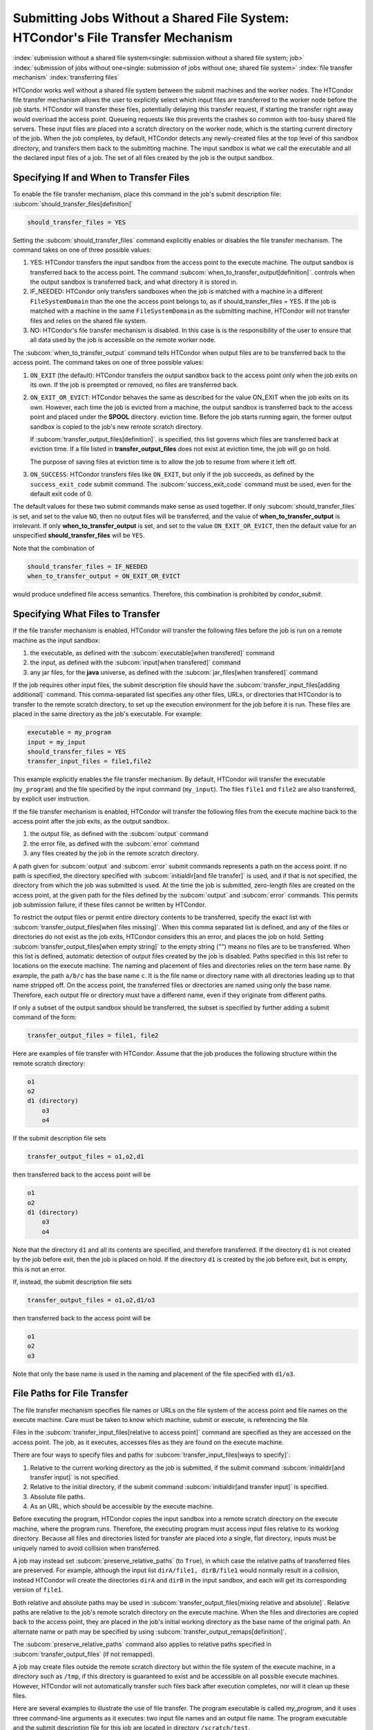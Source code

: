 Submitting Jobs Without a Shared File System: HTCondor's File Transfer Mechanism
--------------------------------------------------------------------------------

:index:`submission without a shared file system<single: submission without a shared file system; job>`
:index:`submission of jobs without one<single: submission of jobs without one; shared file system>`
:index:`file transfer mechanism`
:index:`transferring files`

HTCondor works well without a shared file system between the submit
machines and the worker nodes. The HTCondor file
transfer mechanism allows the user to explicitly select which input files are
transferred to the worker node before the
job starts. HTCondor will transfer these files, potentially 
delaying this transfer request, if starting the transfer right away
would overload the access point.  Queueing requests like this prevents
the crashes so common with too-busy shared file servers. These input files are placed
into a scratch directory on the worker node, which is the starting current 
directory of the job.  When the job completes, by default, HTCondor detects any
newly-created files at the top level of this sandbox directory, and
transfers them back to the submitting machine.  The input sandbox is
what we call the executable and all the declared input files of a job.  The
set of all files created by the job is the output sandbox.

Specifying If and When to Transfer Files
''''''''''''''''''''''''''''''''''''''''

To enable the file transfer mechanism, place this command in the job's
submit description file:
:subcom:`should_transfer_files[definition]`

.. code-block:: condor-submit

      should_transfer_files = YES

Setting the
:subcom:`should_transfer_files`
command explicitly enables or disables the file transfer mechanism. The
command takes on one of three possible values:

#. YES: HTCondor transfers the input sandbox from
   the access point to the execute machine.  The output sandbox 
   is transferred back to the access point.  The command
   :subcom:`when_to_transfer_output[definition]`.
   controls when the output sandbox is transferred back, and what directory
   it is stored in.

#. IF_NEEDED: HTCondor only transfers sandboxes when the job is matched with
   a machine in a different ``FileSystemDomain`` than
   the one the access point belongs to, as if
   should_transfer_files = YES. If the job is matched with a machine
   in the same ``FileSystemDomain`` as the submitting machine, HTCondor 
   will not transfer files and relies on the shared file system.
#. NO: HTCondor's file transfer mechanism is disabled.  In this case is
   is the responsibility of the user to ensure that all data used by the
   job is accessible on the remote worker node.

The :subcom:`when_to_transfer_output` command tells HTCondor when output
files are to be transferred back to the access point.  The command
takes on one of three possible values:

#. ``ON_EXIT`` (the default): HTCondor transfers the output sandbox
   back to the access point only when the job exits on its own. If the
   job is preempted or removed, no files are transferred back.
#. ``ON_EXIT_OR_EVICT``: HTCondor behaves the same as described for the
   value ON_EXIT when the job exits on its own. However, each
   time the job is evicted from a machine, the output sandbox is
   transferred back to the access point and placed under the **SPOOL** directory.
   eviction time. Before the job starts running again, the former output
   sandbox is copied to the job's new remote scratch directory.

   If :subcom:`transfer_output_files[definition]`.
   is specified, this list governs which files are transferred back at eviction
   time. If a file listed in **transfer_output_files** does not exist
   at eviction time, the job will go on hold.

   The purpose of saving files at eviction time is to allow the job to
   resume from where it left off.
#. ``ON_SUCCESS``: HTCondor transfers files like ``ON_EXIT``, but only if
   the job succeeds, as defined by the ``success_exit_code`` submit command.
   The :subcom:`success_exit_code` command must be used, even for the default
   exit code of 0.

The default values for these two submit commands make sense as used
together. If only :subcom:`should_transfer_files` is set, and set to the
value ``NO``, then no output files will be transferred, and the value of
**when_to_transfer_output** is irrelevant. If only
**when_to_transfer_output** is set, and set to the value
``ON_EXIT_OR_EVICT``, then the default value for an unspecified
**should_transfer_files** will be ``YES``.

Note that the combination of

.. code-block:: condor-submit

      should_transfer_files = IF_NEEDED
      when_to_transfer_output = ON_EXIT_OR_EVICT

would produce undefined file access semantics. Therefore, this
combination is prohibited by *condor_submit*.

Specifying What Files to Transfer
'''''''''''''''''''''''''''''''''

If the file transfer mechanism is enabled, HTCondor will transfer the
following files before the job is run on a remote machine as the input
sandbox:

#. the executable, as defined with the
   :subcom:`executable[when transfered]` command
#. the input, as defined with the
   :subcom:`input[when transfered]` command
#. any jar files, for the **java** universe, as defined with the
   :subcom:`jar_files[when transfered]` command

If the job requires other input files, the submit description file
should have the
:subcom:`transfer_input_files[adding additional]`
command. This comma-separated list specifies any other files, URLs, or
directories that HTCondor is to transfer to the remote scratch
directory, to set up the execution environment for the job before it is
run. These files are placed in the same directory as the job's
executable. For example:

.. code-block:: condor-submit

      executable = my_program
      input = my_input
      should_transfer_files = YES
      transfer_input_files = file1,file2

This example explicitly enables the file transfer mechanism.  By default,
HTCondor will transfer the executable (``my_program``) and the file
specified by the input command (``my_input``).  The files ``file1``
and ``file2`` are also transferred, by explicit user instruction.

If the file transfer mechanism is enabled, HTCondor will transfer the
following files from the execute machine back to the access point
after the job exits, as the output sandbox.

#. the output file, as defined with the :subcom:`output` command
#. the error file, as defined with the :subcom:`error` command
#. any files created by the job in the remote scratch directory.

A path given for :subcom:`output` and :subcom:`error` submit commands represents a path on
the access point. If no path is specified, the directory specified
with :subcom:`initialdir[and file transfer]` is
used, and if that is not specified, the directory from which the job was
submitted is used. At the time the job is submitted, zero-length files
are created on the access point, at the given path for the files
defined by the :subcom:`output` and :subcom:`error` commands. This permits job
submission failure, if these files cannot be written by HTCondor.

To restrict the output files or permit entire directory contents to be
transferred, specify the exact list with
:subcom:`transfer_output_files[when files missing]`.
When this comma separated list is defined, and any of the files or directories do not
exist as the job exits, HTCondor considers this an error, and places the
job on hold. Setting
:subcom:`transfer_output_files[when empty string]`
to the empty string ("") means no files are to be transferred. When this
list is defined, automatic detection of output files created by the job
is disabled. Paths specified in this list refer to locations on the
execute machine. The naming and placement of files and directories
relies on the term base name. By example, the path ``a/b/c`` has the
base name ``c``. It is the file name or directory name with all
directories leading up to that name stripped off. On the access point,
the transferred files or directories are named using only the base name.
Therefore, each output file or directory must have a different name,
even if they originate from different paths.

If only a subset of the output sandbox should be transferred, the subset
is specified by further adding a submit command of the form:

.. code-block:: condor-submit

    transfer_output_files = file1, file2

Here are examples of file transfer with HTCondor. Assume that the
job produces the following structure within the remote scratch
directory:

.. code-block:: text

          o1
          o2
          d1 (directory)
              o3
              o4

If the submit description file sets

.. code-block:: condor-submit

    transfer_output_files = o1,o2,d1

then transferred back to the access point will be

.. code-block:: text

          o1
          o2
          d1 (directory)
              o3
              o4

Note that the directory ``d1`` and all its contents are specified, and
therefore transferred. If the directory ``d1`` is not created by the job
before exit, then the job is placed on hold. If the directory ``d1`` is
created by the job before exit, but is empty, this is not an error.

If, instead, the submit description file sets

.. code-block:: condor-submit

    transfer_output_files = o1,o2,d1/o3

then transferred back to the access point will be

.. code-block:: text

    o1
    o2
    o3

Note that only the base name is used in the naming and placement of the
file specified with ``d1/o3``.

File Paths for File Transfer
''''''''''''''''''''''''''''

The file transfer mechanism specifies file names or URLs on
the file system of the access point and file names on the
execute machine. Care must be taken to know which machine, submit or
execute, is referencing the file.

Files in the
:subcom:`transfer_input_files[relative to access point]`
command are specified as they are accessed on the access point. The
job, as it executes, accesses files as they are found on the execute
machine.

There are four ways to specify files and paths for
:subcom:`transfer_input_files[ways to specify]`:

#. Relative to the current working directory as the job is submitted, if
   the submit command
   :subcom:`initialdir[and transfer input]` is not
   specified.
#. Relative to the initial directory, if the submit command
   :subcom:`initialdir[and transfer input]` is
   specified.
#. Absolute file paths.
#. As an URL, which should be accessible by the execute machine.

Before executing the program, HTCondor copies the input sandbox
into a remote scratch directory on the
execute machine, where the program runs. Therefore, the executing
program must access input files relative to its working directory.
Because all files and directories listed for transfer are placed into a
single, flat directory, inputs must be uniquely named to avoid collision
when transferred.

A job may instead set :subcom:`preserve_relative_paths` (to ``True``), in which
case the relative paths of transferred files are preserved.  For example,
although the input list ``dirA/file1, dirB/file1`` would normally result in
a collision, instead HTCondor will create the directories ``dirA`` and
``dirB`` in the input sandbox, and each will get its corresponding version
of ``file1``.

Both relative and absolute paths may be used in
:subcom:`transfer_output_files[mixing relative and absolute]`.
Relative paths are relative to the job's remote scratch directory on the
execute machine. When the files and directories are copied back to the
access point, they are placed in the job's initial working directory
as the base name of the original path. An alternate name or path may be
specified by using
:subcom:`transfer_output_remaps[definition]`.

The :subcom:`preserve_relative_paths` command also applies to relative paths
specified in :subcom:`transfer_output_files` (if not remapped).

A job may create files outside the remote scratch directory but within
the file system of the execute machine, in a directory such as ``/tmp``,
if this directory is guaranteed to exist and be accessible on all
possible execute machines. However, HTCondor will not automatically
transfer such files back after execution completes, nor will it clean up
these files.

Here are several examples to illustrate the use of file transfer. The
program executable is called *my_program*, and it uses three
command-line arguments as it executes: two input file names and an
output file name. The program executable and the submit description file
for this job are located in directory ``/scratch/test``.

Here is the directory tree as it exists on the access point, for all
the examples:

.. code-block:: text

    /scratch/test (directory)
          my_program.condor (the submit description file)
          my_program (the executable)
          files (directory)
              logs2 (directory)
              in1 (file)
              in2 (file)
          logs (directory)

**Example 1**

This first example explicitly transfers input files. These input
files to be transferred are specified relative to the directory
where the job is submitted. An output file specified in the
:subcom:`arguments[example with output]` command,
``out1``, is created when the job is executed. It will be
transferred back into the directory ``/scratch/test``.

.. code-block:: condor-submit

    # file name:  my_program.condor
    # HTCondor submit description file for my_program
    executable      = my_program
    universe        = vanilla
    error           = logs/err.$(cluster)
    output          = logs/out.$(cluster)
    log             = logs/log.$(cluster)

    should_transfer_files = YES
    transfer_input_files = files/in1,files/in2

    arguments       = in1 in2 out1

    request_cpus   = 1
    request_memory = 1024M
    request_disk   = 10240K

    queue

The log file is written on the access point, and is not involved
with the file transfer mechanism.

**Example 2**

This second example is identical to Example 1, except that absolute
paths to the input files are specified, instead of relative paths to
the input files.

.. code-block:: condor-submit

    # file name:  my_program.condor
    # HTCondor submit description file for my_program
    executable      = my_program
    universe        = vanilla
    error           = logs/err.$(cluster)
    output          = logs/out.$(cluster)
    log             = logs/log.$(cluster)

    should_transfer_files = YES
    when_to_transfer_output = ON_EXIT
    transfer_input_files = /scratch/test/files/in1,/scratch/test/files/in2

    arguments       = in1 in2 out1

    request_cpus   = 1
    request_memory = 1024M
    request_disk   = 10240K

    queue

**Example 3**

This third example illustrates the use of the submit command
:subcom:`initialdir[example with paths]`, and its
effect on the paths used for the various files. The expected
location of the executable is not affected by the
:subcom:`initialdir` command.
All other files (specified by
:subcom:`input[example with paths]`,
:subcom:`output[example with paths]`,
:subcom:`error[example with paths]`,
:subcom:`transfer_input_files[example with paths]`,
as well as files modified or created by the job and automatically
transferred back) are located relative to the specified
:subcom:`initialdir`
Therefore, the output file, ``out1``, will be placed in the files
directory. Note that the ``logs2`` directory exists to make this
example work correctly.

.. code-block:: condor-submit

    # file name:  my_program.condor
    # HTCondor submit description file for my_program
    executable      = my_program
    universe        = vanilla
    error           = logs2/err.$(cluster)
    output          = logs2/out.$(cluster)
    log             = logs2/log.$(cluster)

    initialdir      = files

    should_transfer_files = YES
    when_to_transfer_output = ON_EXIT
    transfer_input_files = in1,in2

    arguments       = in1 in2 out1

    request_cpus   = 1
    request_memory = 1024M
    request_disk   = 10240K

    queue

**Example 4 - Illustrates an Error**

This example illustrates a job that will fail. The files specified
using the
:subcom:`transfer_input_files[example that fails]`
command work correctly (see Example 1). However, relative paths to
files in the
:subcom:`arguments[example that fails]` command
cause the executing program to fail. The file system on the
submission side may utilize relative paths to files, however those
files are placed into the single, flat, remote scratch directory on
the execute machine.

.. code-block:: condor-submit

    # file name:  my_program.condor
    # HTCondor submit description file for my_program
    executable      = my_program
    universe        = vanilla
    error           = logs/err.$(cluster)
    output          = logs/out.$(cluster)
    log             = logs/log.$(cluster)

    should_transfer_files = YES
    when_to_transfer_output = ON_EXIT
    transfer_input_files = files/in1,files/in2

    arguments       = files/in1 files/in2 files/out1

    request_cpus   = 1
    request_memory = 1024M
    request_disk   = 10240K

    queue

This example fails with the following error:

.. code-block:: text

    err: files/out1: No such file or directory.

**Example 5 - Illustrates an Error**

As with Example 4, this example illustrates a job that will fail.
The executing program's use of absolute paths cannot work.

.. code-block:: condor-submit

    # file name:  my_program.condor
    # HTCondor submit description file for my_program
    executable      = my_program
    universe        = vanilla
    error           = logs/err.$(cluster)
    output          = logs/out.$(cluster)
    log             = logs/log.$(cluster)

    should_transfer_files = YES
    when_to_transfer_output = ON_EXIT
    transfer_input_files = /scratch/test/files/in1, /scratch/test/files/in2

    arguments = /scratch/test/files/in1 /scratch/test/files/in2 /scratch/test/files/out1

    request_cpus   = 1
    request_memory = 1024M
    request_disk   = 10240K

    queue

The job fails with the following error:

.. code-block:: text

    err: /scratch/test/files/out1: No such file or directory.

**Example 6**

This example illustrates a case where the executing program creates
an output file in a directory other than within the remote scratch
directory that the program executes within. The file creation may or
may not cause an error, depending on the existence and permissions
of the directories on the remote file system.

The output file ``/tmp/out1`` is transferred back to the job's
initial working directory as ``/scratch/test/out1``.

.. code-block:: condor-submit

    # file name:  my_program.condor
    # HTCondor submit description file for my_program
    executable      = my_program
    universe        = vanilla
    error           = logs/err.$(cluster)
    output          = logs/out.$(cluster)
    log             = logs/log.$(cluster)

    should_transfer_files = YES
    when_to_transfer_output = ON_EXIT

    transfer_input_files = files/in1,files/in2
    transfer_output_files = /tmp/out1

    arguments       = in1 in2 /tmp/out1
    request_cpus   = 1
    request_memory = 1024M
    request_disk   = 10240K


    queue

Dataflow Jobs
'''''''''''''

A **dataflow job** is a job that might not need to run because its desired
outputs already exist. To skip such a job, add the following line to your
submit file: :index:`dataflow<single: arguments; example>`

.. code-block:: condor-submit

    skip_if_dataflow = True

A dataflow job meets any of the following criteria:

*   Output files exist, are newer than input files
*   Execute file is newer than input files
*   Standard input file is newer than input files

Skipping dataflow jobs can potentially save large amounts of time in
long-running workflows.


Public Input Files
''''''''''''''''''

There are some cases where HTCondor's file transfer mechanism is
inefficient. For jobs that need to run a large number of times, the
input files need to get transferred for every job, even if those files
are identical. This wastes resources on both the access point and the
network, slowing overall job execution time.

Public input files allow a user to specify files to be transferred over
a publicly-available HTTP web service. A system administrator can then
configure caching proxies, load balancers, and other tools to
dramatically improve performance. Public input files are not available
by default, and need to be explicitly enabled by a system administrator.

To specify files that use this feature, the submit file should include a
:subcom:`public_input_files[example]`
command. This comma-separated list specifies files which HTCondor will
transfer using the HTTP mechanism. For example:

.. code-block:: condor-submit

      should_transfer_files = YES
      when_to_transfer_output = ON_EXIT
      transfer_input_files = file1,file2
      public_input_files = public_data1,public_data2

Similar to the regular
:subcom:`transfer_input_files[and public input files]`,
the files specified in
:subcom:`public_input_files[example]`
can be relative to the submit directory, or absolute paths. You can also
specify an :subcom:`initialDir[and public input files]`,
and *condor_submit* will look for files relative to that directory. The
files must be world-readable on the file system (files with permissions
set to 0644, directories with permissions set to 0755).

Lastly, all files transferred using this method will be publicly
available and world-readable, so this feature should not be used for any
sensitive data.

Behavior for Error Cases
''''''''''''''''''''''''

This section describes HTCondor's behavior for some error cases in
dealing with the transfer of files.

 Disk Full on Execute Machine
    When transferring any files from the access point to the remote
    scratch directory, if the disk is full on the execute machine, then
    the job is place on hold.
 Error Creating Zero-Length Files on Submit Machine
    As a job is submitted, HTCondor creates zero-length files as
    placeholders on the access point for the files defined by
    :subcom:`output[created at submit]` and
    :subcom:`error[created at submit]`. If these files
    cannot be created, then job submission fails.

    This job submission failure avoids having the job run to completion,
    only to be unable to transfer the job's output due to permission
    errors.

 Error When Transferring Files from Execute Machine to Submit Machine
    When a job exits, or potentially when a job is evicted from an
    execute machine, one or more files may be transferred from the
    execute machine back to the machine on which the job was submitted.

    During transfer, if any of the following three similar types of
    errors occur, the job is put on hold as the error occurs.

    #. If the file cannot be opened on the access point, for example
       because the system is out of inodes.
    #. If the file cannot be written on the access point, for example
       because the permissions do not permit it.
    #. If the write of the file on the access point fails, for example
       because the system is out of disk space.

.. _file_transfer_using_a_url:

File Transfer Using a URL
'''''''''''''''''''''''''

:index:`input file specified by URL<single: input file specified by URL; file transfer mechanism>`
:index:`output file(s) specified by URL<single: output file(s) specified by URL; file transfer mechanism>`
:index:`URL file transfer`

Instead of file transfer that goes only between the access point and
the execute machine, HTCondor has the ability to transfer files from a
location specified by a URL for a job's input file, or from the execute
machine to a location specified by a URL for a job's output file(s).
This capability requires administrative set up, as described in
the :doc:`/admin-manual/file-and-cred-transfer` section.

URL file transfers work in most HTCondor job universes, but not grid, local
or scheduler.  HTCondor's file transfer mechanism must be enabled.
Therefore, the submit description file for the job will define both
:subcom:`should_transfer_files[with URLs]`
and
:subcom:`when_to_transfer_output[with URLs]`.
In addition, the URL for any files specified with a URL are given in the
:subcom:`transfer_input_files[with URLs]`
command. An example portion of the submit description file for a job
that has a single file specified with a URL:

.. code-block:: condor-submit

    should_transfer_files = YES
    when_to_transfer_output = ON_EXIT
    transfer_input_files = http://www.full.url/path/to/filename

The destination file is given by the file name within the URL.

For the transfer of the entire contents of the output sandbox, which are
all files that the job creates or modifies, HTCondor's file transfer
mechanism must be enabled. In this sample portion of the submit
description file, the first two commands explicitly enable file
transfer, and the added
:subcom:`output_destination[with URLs]`
command provides both the protocol to be used and the destination of the
transfer.

.. code-block:: condor-submit

    should_transfer_files = YES
    when_to_transfer_output = ON_EXIT
    output_destination = urltype://path/to/destination/directory

Note that with this feature, no files are transferred back to the submit
machine. This does not interfere with the streaming of output.

**Uploading to URLs using output file remaps**

File transfer plugins now support uploads as well as downloads. The
:subcom:`transfer_output_remaps[definition]`
command can additionally be used to upload
files to specific URLs when a job completes. To do this, set the
destination for an output file to a URL instead of a filename. For
example:

.. code-block:: condor-submit

    transfer_output_remaps = "myresults.dat = http://destination-server.com/myresults.dat"

We use a HTTP PUT request to perform the upload, so the user is
responsible for making sure that the destination server accepts PUT
requests (which is usually disabled by default).

**Passing a credential for URL file transfers**

Some files served over HTTPS will require a credential in order to
download. Each credential ``cred`` should be placed in a file in
``$_CONDOR_CREDS/cred.use``. Then in order to use that credential for a
download, append its name to the beginning of the URL protocol along
with a + symbol. For example, to download the file
https://download.com/bar using the ``cred`` credential, specify the
following in the submit file:

.. code-block:: condor-submit

    transfer_input_files = cred+https://download.com/bar

If your credential file has an underscore in it,
the underscore must be replaced in the ``transfer_input_files`` URL
with a ".", e.g. for ``$_CONDOR_CREDS/cred_local.use``:

.. code-block:: condor-submit

    transfer_input_files = cred.local+https://download.com/bar

Otherwise, the credential file must have a name that only contains
alphanumeric characters (a-z, A-Z, 0-9) and/or ``-``,
except for the ``.`` in the ```.use`` extension.

If you're using a token from an OAuth service provider,
the credential will be named based on the OAuth provider.
For example, if your submit file has ``use_oauth_services = mytokens``,
you can request files using that token by doing:

.. code-block:: condor-submit

    use_oauth_services = mytokens

    transfer_input_files = mytokens+https://download.com/bar

If you add an optional handle to the token name,
append the handle name to the token name in the URL with a ".":

.. code-block:: condor-submit

    use_oauth_services = mytokens
    mytokens_oauth_permissions_personal =
    mytokens_oauth_permissions_group =

    transfer_input_files = mytokens.personal+https://download.com/bar, mytokens.group+https://download.com/foo

Note that in the above token-with-a-handle case,
the token files will be stored in the job
environment at ``$_CONDOR_CREDS/mytokens_personal.use``
and ``$_CONDOR_CREDS/mytokens_group.use``.

**Transferring files using file transfer plugins**

HTCondor comes with file transfer plugins
that can communicate with Box.com, Google Drive, Stash Cache, OSDF, and Microsoft OneDrive.
Using one of these plugins requires that the HTCondor pool administrator
has set up the mechanism for HTCondor to gather credentials
for the desired service,
and requires that your submit file
contains the proper commands
to obtain credentials
from the desired service (see :ref:`jobs_that_require_credentials`).

To use a file transfer plugin,
substitute ``https`` in a transfer URL with the service name
(``box`` for Box.com,
``stash`` for Stash Cache,
``osdf`` for OSDF,
``gdrive`` for Google Drive, and
``onedrive`` for Microsoft OneDrive)
and reference a file path starting at the root directory of the service.
For example, to download ``bar.txt`` from a Box.com account
where ``bar.txt`` is in the ``foo`` folder, use:

.. code-block:: condor-submit

    use_oauth_services = box
    transfer_input_files = box://foo/bar.txt

If your job requests multiple credentials from the same service,
use ``<handle>+<service>://path/to/file``
to reference each specific credential.
For example, for a job that uses Google Drive to
download ``public_files/input.txt`` from one account (``public``)
and to upload ``output.txt`` to ``my_private_files/output.txt`` on a second account (``private``):

.. code-block:: condor-submit

    use_oauth_services = gdrive
    gdrive_oauth_permissions_public =
    gdrive_oauth_permissions_private =

    transfer_input_files = public+gdrive://public_files/input.txt
    transfer_output_remaps = "output.txt = private+gdrive://my_private_files/output.txt"

Transferring files using the S3 protocol
""""""""""""""""""""""""""""""""""""""""

HTCondor supports downloading files from and uploading files to
storage servers using the S3 protocol via ``s3://`` URLs.  Downloading or
uploading requires
a two-part credential: the "access key ID" and the "secret key ID".  HTCondor
does not transfer these credentials off the submit node; instead, it uses
them to construct "pre-signed" ``https://`` URLs that temporarily allow
the bearer access.  (Thus, an execute node needs to support ``https://``
URLs for S3 URLs to work.)

To make use of this feature, you will need to specify the following
information in the submit file:

- a file containing your access key ID (and nothing else)
- a file containing your secret access key (and nothing else)
- one or more S3 URLs as input values or output destinations.

See the subsections below for specific examples.

You may (like any other URL) specify an S3 URL in :subcom:`transfer_input_files[with S3]`,
or as part of a remap in :subcom:`transfer_output_remaps[with S3]`
However, HTCondor does not currently support transferring entire buckets or directories.  If you
specify an ``s3://`` URL as the :subcom:`output_destination`, that URL will be
used a prefix for each output file's location; if you specify a URL ending a
``/``, it will be treated like a directory.

S3 Transfer Recipes
!!!!!!!!!!!!!!!!!!!

**Transferring files to and from Amazon S3**

Specify your credential files in the submit file using the attributes
:subcom:`aws_access_key_id_file` and :subcom:`aws_secret_access_key_file`.
:index:`aws_access_key_id_file<single: aws_access_key_id_file; example>`,
:index:`aws_secret_access_key_file<single: aws_secret_access_key_file; example>`,
Amazon S3 switched from global buckets
to region-specific buckets; use the first URL form for the older buckets
and the second for newer buckets.

.. code-block:: condor-submit

    aws_access_key_id_file = /home/example/secrets/accessKeyID
    aws_secret_access_key_file = /home/example/secrets/secretAccessKey

    # For old, non-region-specific buckets.
    # transfer_input_files = s3://<bucket-name>/<key-name>,
    # transfer_output_remaps = "output.dat = s3://<bucket-name>/<output-key-name>"

    # or, for new, region-specific buckets:
    transfer_input_files = s3://<bucket-name>.s3.<region>.amazonaws.com/<key>
    transfer_output_remaps = "output.dat = s3://<bucket-name>.s3.<region>.amazonaws.com/<output-key-name>"

    # Optionally, specify a region for S3 URLs which don't include one:
    # aws_region = <region>

**Transferring files to and from Google Cloud Storage**

Google Cloud Storage implements an `XML API which is interoperable with S3
<https://cloud.google.com/storage/docs/interoperability>`_. This requires an
extra step of `generating HMAC credentials
<https://console.cloud.google.com/storage/settings;tab=interoperability>`_
to access Cloud Storage. Google Cloud best practices are to create a Service
Account with read/write permission to the bucket. Read `HMAC keys for Cloud
Storage <https://cloud.google.com/storage/docs/authentication/hmackeys>`_ for
more details.

After generating HMAC credentials, they can be used within a job:

.. code-block:: condor-submit

    gs_access_key_id_file = /home/example/secrets/bucket_access_key_id
    gs_secret_access_key_file = /home/example/secrets/bucket_secret_access_key
    transfer_input_files = gs://<bucket-name>/<input-key-name>
    transfer_output_remaps = "output.dat = gs://<bucket-name>/<output-key-name>"

If `Cloud Storage is configured with Private Service Connect
<https://cloud.google.com/vpc/docs/private-service-connect>`_, then use the S3 URL
approach with the private Cloud Storage endpoint. e.g.,

.. code-block:: condor-submit

    gs_access_key_id_file = /home/example/secrets/bucket_access_key_id
    gs_secret_access_key_file = /home/example/secrets/bucket_secret_access_key
    transfer_input_files = s3://<cloud-storage-private-endpoint>/<bucket-name>/<input-key-name>
    transfer_output_remaps = "output.dat = s3://<cloud-storage-private-endpoint>/<bucket-name>/<output-key-name>"

**Transferring files to and from another provider**

Many other companies and institutions offer a service compatible with the
S3 protocol.  You can access these services using ``s3://`` URLs and the
key files described above.

.. code-block:: condor-submit

    s3_access_key_id_file = /home/example/secrets/accessKeyID
    s3_secret_access_key_file = /home/example/secrets/secretAccessKey
    transfer_input_files = s3://some.other-s3-provider.org/my-bucket/large-input.file
    transfer_output_remaps = "large-output.file = s3://some.other-s3-provider.org/my-bucket/large-output.file"

If you need to specify a region, you may do so using :subcom:`aws_region[with non-AWS S3 cloud]`,
despite the name.


